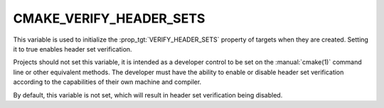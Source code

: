CMAKE_VERIFY_HEADER_SETS
------------------------

.. versionadded:: 3.24

This variable is used to initialize the :prop_tgt:`VERIFY_HEADER_SETS`
property of targets when they are created.  Setting it to true
enables header set verification.

Projects should not set this variable, it is intended as a developer
control to be set on the :manual:`cmake(1)` command line or other
equivalent methods.  The developer must have the ability to enable or
disable header set verification according to the capabilities of their own
machine and compiler.

By default, this variable is not set, which will result in header set
verification being disabled.
